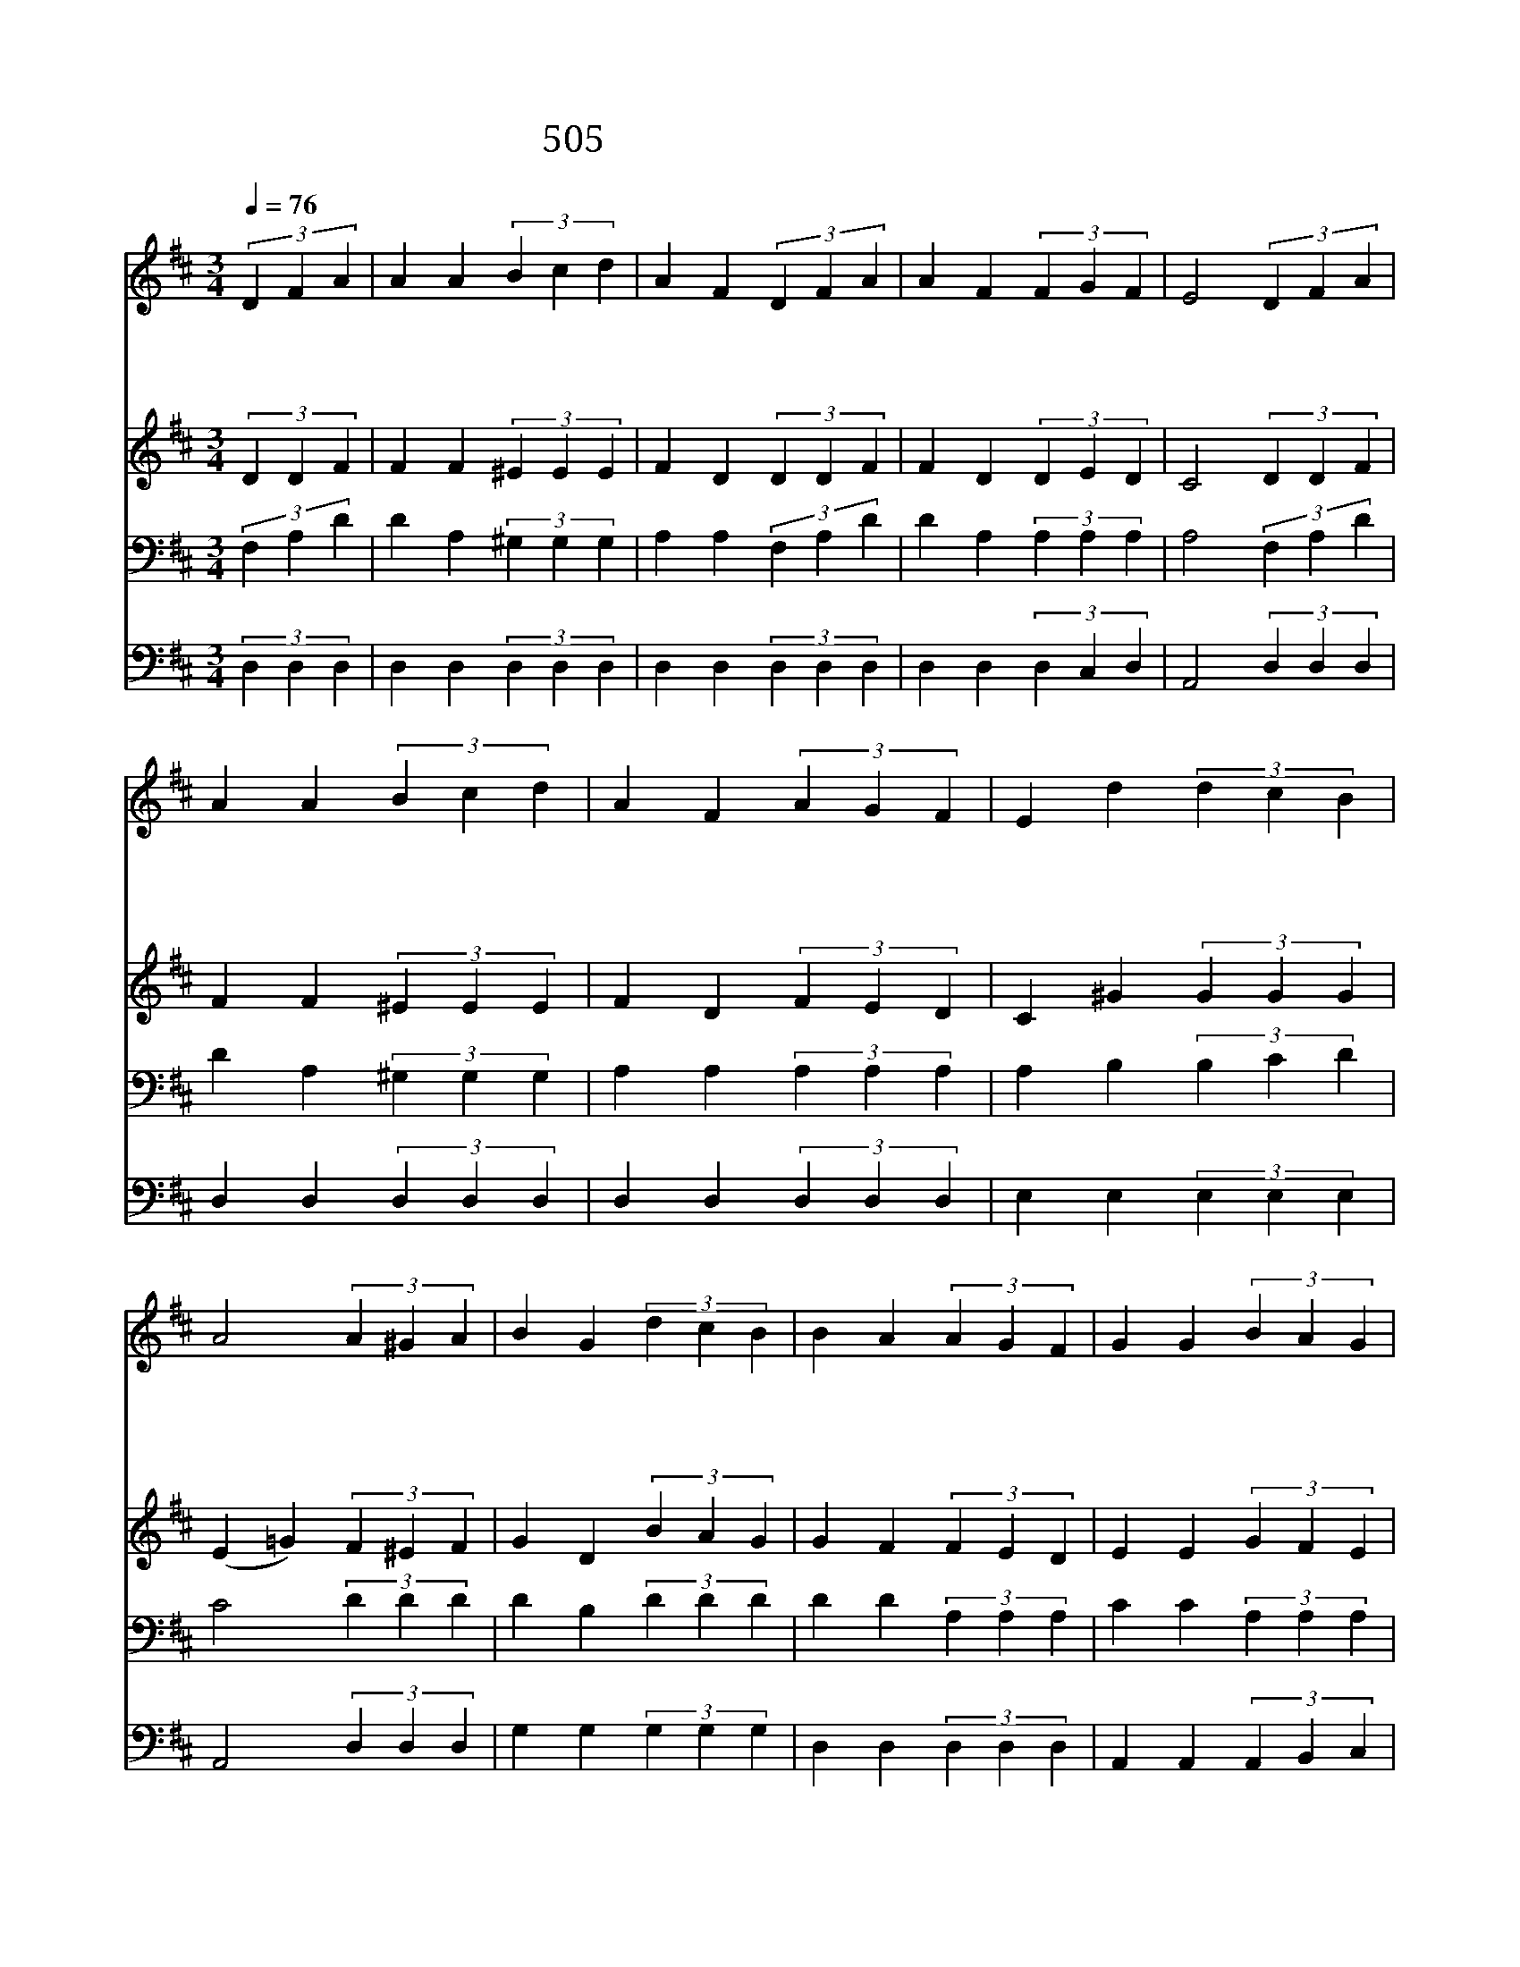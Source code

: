 X:452
T:505 내 모든 소원 기도의 제목
Z:T.O.Chisholm/W.J.Kirkpatrick
Z:Copyright 24th March 2000 by 전도환
Z:All Rights Reserved
%%score 1 2 3 4
L:1/4
Q:1/4=76
M:3/4
I:linebreak $
K:D
V:1 treble
V:2 treble
V:3 bass
V:4 bass
V:1
 (3DFA | A A (3Bcd | A F (3DFA | A F (3FGF | E2 (3DFA | A A (3Bcd | A F (3AGF | E d (3dcB | %8
w: 내 모 든|소 원 기 도 의|제 목 예 수 를|닯 기 원 함 이|라 예 수 의|형 상 나 입 기|위 해 세 사 의|보 화 아 끼 잖|
w: 무 한 한|사 랑 풍 성 한|긍 휼 슬 픈 자|위 로 하 시 는|주 길 잃 은|죄 인 부 르 는|예 수 그 형 상|닮 게 하 옵 소|
w: 겸 손 하|시 고 거 룩 한|예 수 원 수 의|멸 시 참 으 시|사 우 리 를|위 해 고 난 을|받 은 구 주 를|닮 게 하 옵 소|
 A2 (3A^GA | B G (3dcB | B A (3AGF | G G (3BAG | F2 (3A^GA | B G (3dcB | B A (3DFA | A F (3FDE | %16
w: 네 * * *||||||||
w: 서 예 수 를|닮 기 내 가 원|하 네 날 구 속|하 신 예 수 님|을 내 마 음|속 에 지 금 곧|오 사 주 님 의|형 상 인 치 소|
w: 서 * * *||||||||
 D2 |] |] %18
w: ||
w: 서||
w: ||
V:2
 (3DDF | F F (3^EEE | F D (3DDF | F D (3DED | C2 (3DDF | F F (3^EEE | F D (3FED | C ^G (3GGG | %8
 (E =G) (3F^EF | G D (3BAG | G F (3FED | E E (3GFE | D2 (3F^EF | G D (3BAG | G F (3DFA | %15
 A D (3DA,A, | A,2 |] |] %18
V:3
 (3F,A,D | D A, (3^G,G,G, | A, A, (3F,A,D | D A, (3A,A,A, | A,2 (3F,A,D | D A, (3^G,G,G, | %6
 A, A, (3A,A,A, | A, B, (3B,CD | C2 (3DDD | D B, (3DDD | D D (3A,A,A, | C C (3A,A,A, | A,2 (3DDD | %13
 D B, (3DDD | D D (3D,F,A, | A, A, (3A,F,G, | F,2 |] |] %18
V:4
 (3D,D,D, | D, D, (3D,D,D, | D, D, (3D,D,D, | D, D, (3D,C,D, | A,,2 (3D,D,D, | D, D, (3D,D,D, | %6
 D, D, (3D,D,D, | E, E, (3E,E,E, | A,,2 (3D,D,D, | G, G, (3G,G,G, | D, D, (3D,D,D, | %11
 A,, A,, (3A,,B,,C, | D,2 (3D,D,D, | G, G, (3G,G,G, | D, D, (3D,F,A, | A, A, (3A,,A,,A,, | D,2 |] %17
 |] %18
